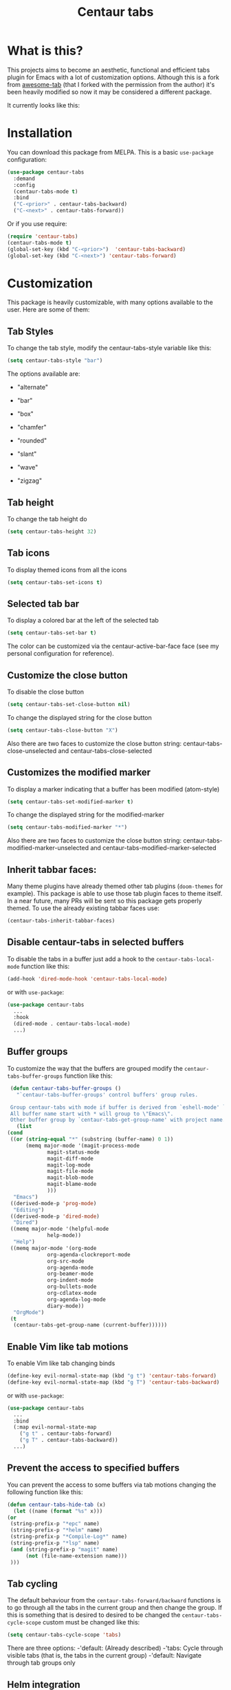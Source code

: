 #+TITLE: Centaur tabs
#+CREATOR: Emmanuel Bustos T.

  [[./images/centaur.png]]

  [[https://melpa.org/#/centaur-tabs][file:https://melpa.org/packages/centaur-tabs-badge.svg]] 
* What is this?
  This projects aims to become an aesthetic, functional and efficient tabs plugin for Emacs with a lot of customization options. 
  Although this is a fork from [[https://github.com/manateelazycat/awesome-tab][awesome-tab]] (that I forked with the permission from the author) it's been heavily modified so now it may be considered a different package.

  It currently looks like this:

  [[./screenshot.png]]

* Installation
  You can download this package from MELPA. This is a basic ~use-package~ configuration: 
  #+BEGIN_SRC emacs-lisp :tangle yes
    (use-package centaur-tabs
      :demand
      :config
      (centaur-tabs-mode t)
      :bind
      ("C-<prior>" . centaur-tabs-backward)
      ("C-<next>" . centaur-tabs-forward))
  #+END_SRC

  Or if you use require:
  #+BEGIN_SRC emacs-lisp :tangle yes
    (require 'centaur-tabs)
    (centaur-tabs-mode t)
    (global-set-key (kbd "C-<prior>")  'centaur-tabs-backward)
    (global-set-key (kbd "C-<next>") 'centaur-tabs-forward)
  #+END_SRC

* Customization
  This package is heavily customizable, with many options available to the user. Here are some of them:
** Tab Styles
   To change the tab style, modify the centaur-tabs-style variable like this:
   #+BEGIN_SRC emacs-lisp :tangle yes
     (setq centaur-tabs-style "bar")
   #+END_SRC

   The options available are:
   - "alternate"

  [[./images/alternate.png]]

   - "bar"

  [[./images/bar.png]]

   - "box"

  [[./images/box.png]]

   - "chamfer"

  [[./images/chamfer.png]]

   - "rounded"

  [[./images/rounded.png]]

   - "slant"

  [[./images/slant.png]]

   - "wave"

  [[./images/wave.png]]

   - "zigzag"

  [[./images/zigzag.png]]
  
** Tab height
   To change the tab height do
   #+BEGIN_SRC emacs-lisp :tangle yes
    (setq centaur-tabs-height 32)
   #+END_SRC
** Tab icons
   To display themed icons from all the icons
   #+BEGIN_SRC emacs-lisp :tangle yes
    (setq centaur-tabs-set-icons t)
   #+END_SRC
** Selected tab bar
   To display a colored bar at the left of the selected tab
   #+BEGIN_SRC emacs-lisp :tangle yes
    (setq centaur-tabs-set-bar t)
   #+END_SRC
   The color can be customized via the centaur-active-bar-face face (see my personal configuration for reference).
   [[./images/bar.png]]
** Customize the close button
   To disable the close button
   #+BEGIN_SRC emacs-lisp :tangle yes
    (setq centaur-tabs-set-close-button nil)
   #+END_SRC
   To change the displayed string for the close button
   #+BEGIN_SRC emacs-lisp :tangle yes
     (setq centaur-tabs-close-button "X")
   #+END_SRC
   Also there are two faces to customize the close button string: centaur-tabs-close-unselected and centaur-tabs-close-selected
** Customizes the modified marker
   To display a marker indicating that a buffer has been modified (atom-style)
   #+BEGIN_SRC emacs-lisp :tangle yes
     (setq centaur-tabs-set-modified-marker t)
   #+END_SRC
   To change the displayed string for the modified-marker
   #+BEGIN_SRC emacs-lisp :tangle yes
     (setq centaur-tabs-modified-marker "*")
   #+END_SRC
   Also there are two faces to customize the close button string: centaur-tabs-modified-marker-unselected and centaur-tabs-modified-marker-selected

  [[./images/marker.png]]
** Inherit tabbar faces:
   Many theme plugins have already themed other tab plugins (~doom-themes~ for example). This package is able to use those tab plugin faces to theme itself. In a near future, many PRs will be sent so this package gets properly themed.
   To use the already existing tabbar faces use:
   #+BEGIN_SRC emacs-lisp :tangle yes
     (centaur-tabs-inherit-tabbar-faces)
   #+END_SRC
** Disable centaur-tabs in selected buffers
   To disable the tabs in a buffer just add a hook to the ~centaur-tabs-local-mode~ function like this:
   #+BEGIN_SRC emacs-lisp :tangle yes
     (add-hook 'dired-mode-hook 'centaur-tabs-local-mode)
   #+END_SRC
   
   or with ~use-package~:
   #+BEGIN_SRC emacs-lisp :tangle yes
     (use-package centaur-tabs
       ...
       :hook
       (dired-mode . centaur-tabs-local-mode)
       ...)
   #+END_SRC

** Buffer groups
   To customize the way that the buffers are grouped modify the ~centaur-tabs-buffer-groups~ function like this: 
   #+BEGIN_SRC emacs-lisp :tangle yes
     (defun centaur-tabs-buffer-groups ()
       "`centaur-tabs-buffer-groups' control buffers' group rules.

     Group centaur-tabs with mode if buffer is derived from `eshell-mode' `emacs-lisp-mode' `dired-mode' `org-mode' `magit-mode'.
     All buffer name start with * will group to \"Emacs\".
     Other buffer group by `centaur-tabs-get-group-name' with project name."
       (list
	(cond
	 ((or (string-equal "*" (substring (buffer-name) 0 1))
	      (memq major-mode '(magit-process-mode
				 magit-status-mode
				 magit-diff-mode
				 magit-log-mode
				 magit-file-mode
				 magit-blob-mode
				 magit-blame-mode
				 )))
	  "Emacs")
	 ((derived-mode-p 'prog-mode)
	  "Editing")
	 ((derived-mode-p 'dired-mode)
	  "Dired")
	 ((memq major-mode '(helpful-mode
			     help-mode))
	  "Help")
	 ((memq major-mode '(org-mode
			     org-agenda-clockreport-mode
			     org-src-mode
			     org-agenda-mode
			     org-beamer-mode
			     org-indent-mode
			     org-bullets-mode
			     org-cdlatex-mode
			     org-agenda-log-mode
			     diary-mode))
	  "OrgMode")
	 (t
	  (centaur-tabs-get-group-name (current-buffer))))))
   #+END_SRC
   
** Enable Vim like tab motions
   To enable Vim like tab changing binds
   #+BEGIN_SRC emacs-lisp :tangle yes
     (define-key evil-normal-state-map (kbd "g t") 'centaur-tabs-forward)
     (define-key evil-normal-state-map (kbd "g T") 'centaur-tabs-backward)
   #+END_SRC
   
   or with ~use-package~:
   #+BEGIN_SRC emacs-lisp :tangle yes
     (use-package centaur-tabs
       ...
       :bind
       (:map evil-normal-state-map
	     ("g t" . centaur-tabs-forward)
	     ("g T" . centaur-tabs-backward))
       ...)
   #+END_SRC
** Prevent the access to specified buffers 
   You can prevent the access to some buffers via tab motions changing the following function like this:
   #+BEGIN_SRC emacs-lisp :tangle yes
     (defun centaur-tabs-hide-tab (x)
       (let ((name (format "%s" x)))
	 (or
	  (string-prefix-p "*epc" name)
	  (string-prefix-p "*helm" name)
	  (string-prefix-p "*Compile-Log*" name)
	  (string-prefix-p "*lsp" name)
	  (and (string-prefix-p "magit" name)
	       (not (file-name-extension name)))
	  )))
   #+END_SRC
** Tab cycling
   The default behaviour from the ~centaur-tabs-forward/backward~ functions is to go through all the tabs in the current group and then change the group. If this is something that is desired to desired to be changed the ~centaur-tabs-cycle-scope~ custom must be changed like this:
   #+BEGIN_SRC emacs-lisp :tangle yes
     (setq centaur-tabs-cycle-scope 'tabs)
   #+END_SRC
   
   There are three options:
   -'default: (Already described)
   -'tabs: Cycle through visible tabs (that is, the tabs in the current group)
   -'default: Navigate through tab groups only
** Helm integration
   You can integrate Helm with centaur-tabs for changing tab-groups. Just add helm-source-centaur-tabs-group in helm-source-list. Then you'll be able to use ~(centaur-tabs-build-helm-source)~ function and bind it to any key you want. (I'm not a Helm user so I'll not be able to solve problems related to this).
** Ivy integration
   You can integrate Ivy with centaur-tabs for changing tab-groups. Just use the ~(centaur-tabs-build-ivy-source)~ and bind it to any key you want.
   
* TO DO [10/15]
  - [X] Integrate all-the-icons
  - [X] Improve all the icons placing
  - [X] Fix all the icons background
  - [X] Add selected, unselected, selected-modified and unselected-modified faces
  - [X] Make function to inherit tabbar faces 
  - [ ] Group tabs by projectile's project (was already implemented but not for projectile)
  - [ ] Create PR to different theme packages for this package 
  - [X] Add modified marker icon option
  - [X] Add sideline for selected tab (atom style)
  - [ ] Add tab styles (Atom, Sublime, VS Code...)
  - [X] Make icon insert after the separator
  - [X] Add a customizable close button
  - [ ] Improve ~after-modifying-buffer~ function so it's called just when needed
  - [X] Fix messages buffer icon an FontAwesome errors
  - [ ] Check for Elscreen compatibility
    
* My personal configuration 
My personal configuration for reference:

#+BEGIN_SRC emacs-lisp :tangle yes
  (use-package centaur-tabs
    :load-path "~/.emacs.d/other/centaur-tabs"
    :config
    (setq centaur-tabs-style "bar")
    (setq centaur-tabs-height 32)
    (setq centaur-tabs-set-icons t)
    (setq centaur-tabs-set-bar t)
    (setq centaur-tabs-set-modified-marker t)
    (centaur-tabs-mode t)
    (defun centaur-tabs-buffer-groups ()
      "`centaur-tabs-buffer-groups' control buffers' group rules.

  Group centaur-tabs with mode if buffer is derived from `eshell-mode' `emacs-lisp-mode' `dired-mode' `org-mode' `magit-mode'.
  All buffer name start with * will group to \"Emacs\".
  Other buffer group by `centaur-tabs-get-group-name' with project name."
      (list
       (cond
	((or (string-equal "*" (substring (buffer-name) 0 1))
	     (memq major-mode '(magit-process-mode
				magit-status-mode
				magit-diff-mode
				magit-log-mode
				magit-file-mode
				magit-blob-mode
				magit-blame-mode
				)))
	 "Emacs")
	((derived-mode-p 'prog-mode)
	 "Editing")
	((derived-mode-p 'dired-mode)
	 "Dired")
	((memq major-mode '(helpful-mode
			    help-mode))
	 "Help")
	((memq major-mode '(org-mode
			    org-agenda-clockreport-mode
			    org-src-mode
			    org-agenda-mode
			    org-beamer-mode
			    org-indent-mode
			    org-bullets-mode
			    org-cdlatex-mode
			    org-agenda-log-mode
			    diary-mode))
	 "OrgMode")
	(t
	 (centaur-tabs-get-group-name (current-buffer))))))
    :hook
    (dashboard-mode . centaur-tabs-local-mode)
    (term-mode . centaur-tabs-local-mode)
    (calendar-mode . centaur-tabs-local-mode)
    (org-agenda-mode . centaur-tabs-local-mode)
    (helpful-mode . centaur-tabs-local-mode)
    :bind
    ("C-<prior>" . centaur-tabs-backward)
    ("C-<next>" . centaur-tabs-forward)
    (:map evil-normal-state-map
	  ("g t" . centaur-tabs-forward)
	  ("g T" . centaur-tabs-backward)))
#+END_SRC

* Known supported theme plugins
** Currently Themed
   - [[https://github.com/ogdenwebb/emacs-kaolin-themes][Kaolin Themes]]
** Sent Pull Request
   - [[https://github.com/hlissner/emacs-doom-themes][Doom Themes]]
   - [[https://github.com/nashamri/spacemacs-theme][Spacemacs Theme]]
* How to contribute
  You can contribute by forking the repo and then creating a pull request with the changes you consider will improve the package. I'll be glad to receive help.
  Please try to keep the code as clear and documented as possible.
  
  
